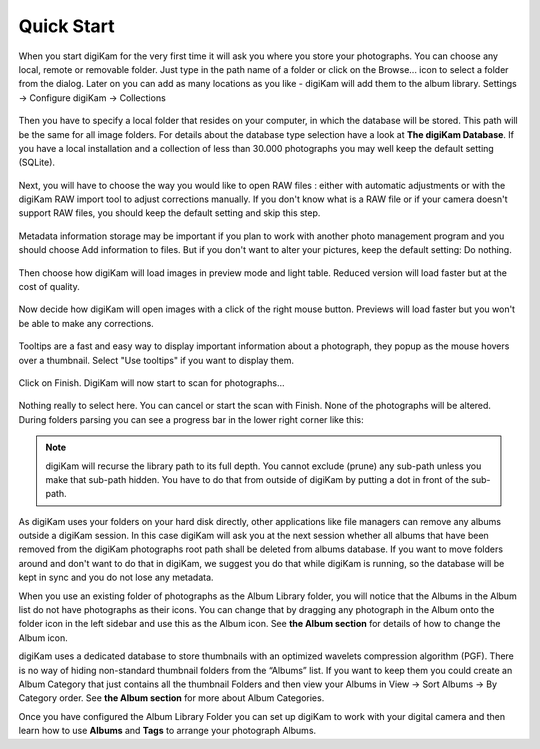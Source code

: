 .. meta::
   :description: How to quickly start digiKam photo manageent program
   :keywords: digiKam, documentation, user manual, photo management, open source, free, learn, easy

.. metadata-placeholder

   :authors: - Gilles Caulier <caulier dot gilles at gmail dot com>

   :license: Creative Commons License SA 4.0

.. _quick_start:

Quick Start
===========

.. figure:: images/intro-firstrun-step1.png

When you start digiKam for the very first time it will ask you where you store your photographs. You can choose any local, remote or removable folder. Just type in the path name of a folder or click on the Browse... icon to select a folder from the dialog.
Later on you can add as many locations as you like - digiKam will add them to the album library. Settings → Configure digiKam → Collections 

.. figure:: images/intro-firstrun-step2.png

Then you have to specify a local folder that resides on your computer, in which the database will be stored. This path will be the same for all image folders. For details about the database type selection have a look at **The digiKam Database**. If you have a local installation and a collection of less than 30.000 photographs you may well keep the default setting (SQLite). 

.. TODO Add link to digiKam database section

.. figure:: images/intro-firstrun-step3.png

Next, you will have to choose the way you would like to open RAW files : either with automatic adjustments or with the digiKam RAW import tool to adjust corrections manually.
If you don't know what is a RAW file or if your camera doesn't support RAW files, you should keep the default setting and skip this step.

.. figure:: images/intro-firstrun-step4.png

Metadata information storage may be important if you plan to work with another photo management program and you should choose Add information to files. But if you don't want to alter your pictures, keep the default setting: Do nothing.

.. figure:: images/intro-firstrun-step5.png

Then choose how digiKam will load images in preview mode and light table. Reduced version will load faster but at the cost of quality.

.. figure:: images/intro-firstrun-step6.png

Now decide how digiKam will open images with a click of the right mouse button. Previews will load faster but you won't be able to make any corrections.

.. figure:: images/intro-firstrun-step7.png

Tooltips are a fast and easy way to display important information about a photograph, they popup as the mouse hovers over a thumbnail. Select "Use tooltips" if you want to display them.

.. figure:: images/intro-firstrun-step8.png

Click on Finish. DigiKam will now start to scan for photographs...

.. figure:: images/intro-firstrun-step9.png

Nothing really to select here. You can cancel or start the scan with Finish. None of the photographs will be altered. During folders parsing you can see a progress bar in the lower right corner like this:

.. figure:: images/intro-scanprogress.png

.. note::

   digiKam will recurse the library path to its full depth. You cannot exclude (prune) any sub-path unless you make that sub-path hidden. You have to do that from outside of digiKam by putting a dot in front of the sub-path.

As digiKam uses your folders on your hard disk directly, other applications like file managers can remove any albums outside a digiKam session. In this case digiKam will ask you at the next session whether all albums that have been removed from the digiKam photographs root path shall be deleted from albums database. If you want to move folders around and don't want to do that in digiKam, we suggest you do that while digiKam is running, so the database will be kept in sync and you do not lose any metadata.

When you use an existing folder of photographs as the Album Library folder, you will notice that the Albums in the Album list do not have photographs as their icons. You can change that by dragging any photograph in the Album onto the folder icon in the left sidebar and use this as the Album icon. See **the Album section** for details of how to change the Album icon.

.. TODO Add link to albums section

digiKam uses a dedicated database to store thumbnails with an optimized wavelets compression algorithm (PGF). There is no way of hiding non-standard thumbnail folders from the “Albums” list. If you want to keep them you could create an Album Category that just contains all the thumbnail Folders and then view your Albums in View → Sort Albums → By Category order. See **the Album section** for more about Album Categories.

.. TODO Add link to albums section

Once you have configured the Album Library Folder you can set up digiKam to work with your digital camera and then learn how to use **Albums** and **Tags** to arrange your photograph Albums.

.. TODO Add link to albums and tags sections
